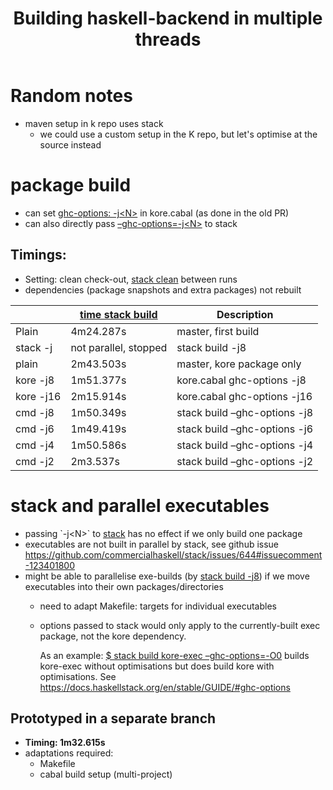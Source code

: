 #+TITLE: Building haskell-backend in multiple threads

* Random notes
- maven setup in k repo uses stack
  - we could use a custom setup in the K repo, but let's optimise at
    the source instead

* package build
- can set _ghc-options: -j<N>_ in kore.cabal (as done in the old PR)
- can also directly pass _--ghc-options=-j<N>_ to stack
** Timings:
 - Setting: clean check-out, _stack clean_ between runs
 - dependencies (package snapshots and extra packages) not rebuilt

 |           | _time stack build_    | Description                   |
 |-----------+-----------------------+-------------------------------|
 | Plain     | 4m24.287s             | master, first build           |
 | stack -j  | not parallel, stopped | stack build -j8               |
 |-----------+-----------------------+-------------------------------|
 | plain     | 2m43.503s             | master, kore package only     |
 | kore -j8  | 1m51.377s             | kore.cabal ghc-options -j8    |
 | kore -j16 | 2m15.914s             | kore.cabal ghc-options -j16   |
 | cmd -j8   | 1m50.349s             | stack build --ghc-options -j8 |
 | cmd -j6   | 1m49.419s             | stack build --ghc-options -j6 |
 | cmd -j4   | 1m50.586s             | stack build --ghc-options -j4 |
 | cmd -j2   | 2m3.537s              | stack build --ghc-options -j2 |

* stack and parallel executables
- passing `-j<N>` to _stack_ has no effect if we only build one package
- executables are not built in parallel by stack, see github issue
  https://github.com/commercialhaskell/stack/issues/644#issuecomment-123401800
- might be able to parallelise exe-builds (by _stack build -j8_) if we
  move executables into their own packages/directories
  - need to adapt Makefile: targets for individual executables
  - options passed to stack would only apply to the currently-built
    exec package, not the kore dependency.

    As an example: _$ stack build kore-exec --ghc-options=-O0_ builds
    kore-exec without optimisations but does build kore with
    optimisations. See
    https://docs.haskellstack.org/en/stable/GUIDE/#ghc-options

** Prototyped in a separate branch
- *Timing: 1m32.615s*
- adaptations required:
  - Makefile
  - cabal build setup (multi-project)
